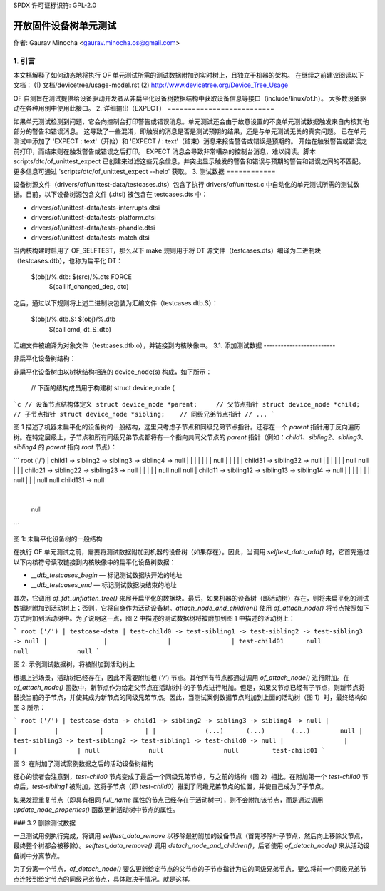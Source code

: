 SPDX 许可证标识符: GPL-2.0

=================================
开放固件设备树单元测试
=================================

作者: Gaurav Minocha <gaurav.minocha.os@gmail.com>

1. 引言
===============

本文档解释了如何动态地将执行 OF 单元测试所需的测试数据附加到实时树上，且独立于机器的架构。
在继续之前建议阅读以下文档：
(1) 文档/devicetree/usage-model.rst
(2) http://www.devicetree.org/Device_Tree_Usage

OF 自测旨在测试提供给设备驱动开发者从非扁平化设备树数据结构中获取设备信息等接口（include/linux/of.h）。
大多数设备驱动在各种用例中使用此接口。
2. 详细输出（EXPECT）
==========================

如果单元测试检测到问题，它会向控制台打印警告或错误消息。单元测试还会由于故意设置的不良单元测试数据触发来自内核其他部分的警告和错误消息。
这导致了一些混淆，即触发的消息是否是测试预期的结果，还是与单元测试无关的真实问题。
已在单元测试中添加了 'EXPECT \ : text'（开始）和 'EXPECT / : text'（结束）消息来报告警告或错误是预期的。
开始在触发警告或错误之前打印，而结束则在触发警告或错误之后打印。
EXPECT 消息会导致非常嘈杂的控制台消息，难以阅读。脚本 scripts/dtc/of_unittest_expect 已创建来过滤这些冗余信息，并突出显示触发的警告和错误与预期的警告和错误之间的不匹配。更多信息可通过 'scripts/dtc/of_unittest_expect --help' 获取。
3. 测试数据
============

设备树源文件（drivers/of/unittest-data/testcases.dts）包含了执行 drivers/of/unittest.c 中自动化的单元测试所需的测试数据。目前，以下设备树源包含文件 (.dtsi) 被包含在 testcases.dts 中：

-   drivers/of/unittest-data/tests-interrupts.dtsi
-   drivers/of/unittest-data/tests-platform.dtsi
-   drivers/of/unittest-data/tests-phandle.dtsi
-   drivers/of/unittest-data/tests-match.dtsi

当内核构建时启用了 OF_SELFTEST，那么以下 make 规则用于将 DT 源文件（testcases.dts）编译为二进制块（testcases.dtb），也称为扁平化 DT：

    $(obj)/%.dtb: $(src)/%.dts FORCE
	    $(call if_changed_dep, dtc)

之后，通过以下规则将上述二进制块包装为汇编文件（testcases.dtb.S）：

    $(obj)/%.dtb.S: $(obj)/%.dtb
	    $(call cmd, dt_S_dtb)

汇编文件被编译为对象文件（testcases.dtb.o），并链接到内核映像中。
3.1. 添加测试数据
-------------------------

非扁平化设备树结构：

非扁平化设备树由以树状结构相连的 device_node(s) 构成，如下所示：

    // 下面的结构成员用于构建树
    struct device_node {
        ..
```c
// 设备节点结构体定义
struct device_node *parent;     // 父节点指针
struct device_node *child;      // 子节点指针
struct device_node *sibling;    // 同级兄弟节点指针
// ...
```

图 1 描述了机器未扁平化的设备树的一般结构，这里只考虑子节点和同级兄弟节点指针。还存在一个 `parent` 指针用于反向遍历树。在特定层级上，子节点和所有同级兄弟节点都将有一个指向共同父节点的 `parent` 指针（例如：`child1`、`sibling2`、`sibling3`、`sibling4` 的 `parent` 指向 `root` 节点）：

```
root ('/') 
|
child1 -> sibling2 -> sibling3 -> sibling4 -> null
|         |           |           |
|         |           |          null
|         |           |
|         |        child31 -> sibling32 -> null
|         |           |          |
|         |          null       null
|         |
|      child21 -> sibling22 -> sibling23 -> null
|         |          |            |
|        null       null         null
|
child11 -> sibling12 -> sibling13 -> sibling14 -> null
|           |           |            |
|           |           |           null
|           |           |
null        null       child131 -> null
			    |
			    null
```

图 1: 未扁平化设备树的一般结构

在执行 OF 单元测试之前，需要将测试数据附加到机器的设备树（如果存在）。因此，当调用 `selftest_data_add()` 时，它首先通过以下内核符号读取链接到内核映像中的扁平化设备树数据：

- `__dtb_testcases_begin` — 标记测试数据块开始的地址
- `__dtb_testcases_end` — 标记测试数据块结束的地址

其次，它调用 `of_fdt_unflatten_tree()` 来展开扁平化的数据块。最后，如果机器的设备树（即活动树）存在，则将未扁平化的测试数据树附加到活动树上；否则，它将自身作为活动设备树。`attach_node_and_children()` 使用 `of_attach_node()` 将节点按照如下方式附加到活动树中。为了说明这一点，图 2 中描述的测试数据树将被附加到图 1 中描述的活动树上：

```
root ('/') 
|
testcase-data
|
test-child0 -> test-sibling1 -> test-sibling2 -> test-sibling3 -> null
|               |                |                |
test-child01      null             null             null
```

图 2: 示例测试数据树，将被附加到活动树上

根据上述场景，活动树已经存在，因此不需要附加根 (`'/'`) 节点。其他所有节点都通过调用 `of_attach_node()` 进行附加。在 `of_attach_node()` 函数中，新节点作为给定父节点在活动树中的子节点进行附加。但是，如果父节点已经有子节点，则新节点将替换当前的子节点，并使其成为新节点的同级兄弟节点。因此，当测试案例数据节点附加到上面的活动树（图 1）时，最终结构如图 3 所示：

```
root ('/') 
|
testcase-data -> child1 -> sibling2 -> sibling3 -> sibling4 -> null
|               |          |           |           |
|             (...)      (...)       (...)        null
|
test-sibling3 -> test-sibling2 -> test-sibling1 -> test-child0 -> null
|                |                   |                |
null             null                null         test-child01
```

图 3: 在附加了测试案例数据之后的活动设备树结构

细心的读者会注意到，`test-child0` 节点变成了最后一个同级兄弟节点，与之前的结构（图 2）相比。在附加第一个 `test-child0` 节点后，`test-sibling1` 被附加，这将子节点（即 `test-child0`）推到了同级兄弟节点的位置，并使自己成为了子节点。

如果发现重复节点（即具有相同 `full_name` 属性的节点已经存在于活动树中），则不会附加该节点，而是通过调用 `update_node_properties()` 函数更新活动树中节点的属性。

### 3.2 删除测试数据

一旦测试用例执行完成，将调用 `selftest_data_remove` 以移除最初附加的设备节点（首先移除叶子节点，然后向上移除父节点，最终整个树都会被移除）。`selftest_data_remove()` 调用 `detach_node_and_children()`，后者使用 `of_detach_node()` 来从活动设备树中分离节点。

为了分离一个节点，`of_detach_node()` 要么更新给定节点的父节点的子节点指针为它的同级兄弟节点，要么将前一个同级兄弟节点连接到给定节点的同级兄弟节点，具体取决于情况。就是这样。
